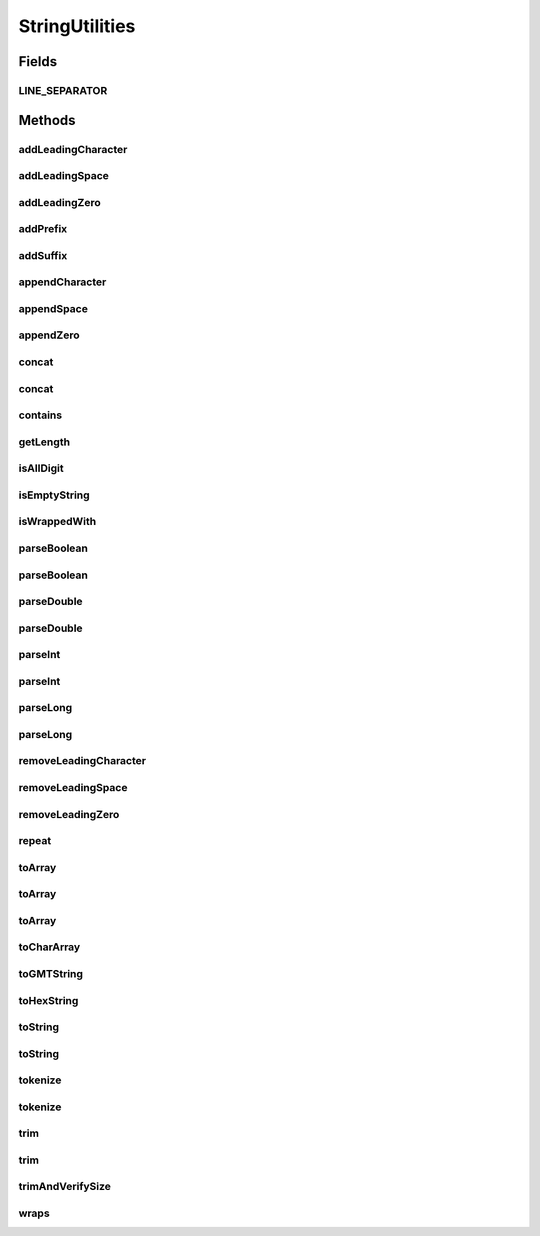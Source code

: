 .. java:import:: java.text SimpleDateFormat

.. java:import:: java.util ArrayList

.. java:import:: java.util Date

.. java:import:: java.util Locale

.. java:import:: java.util TimeZone

StringUtilities
===============

.. java:package:: hk.hku.cecid.piazza.commons.util
   :noindex:

.. java:type:: public final class StringUtilities

   A StringUtilities is a convenient class for handling some common text processing.

   :author: Hugo Y. K. Lam

Fields
------
LINE_SEPARATOR
^^^^^^^^^^^^^^

.. java:field:: public static final String LINE_SEPARATOR
   :outertype: StringUtilities

Methods
-------
addLeadingCharacter
^^^^^^^^^^^^^^^^^^^

.. java:method:: public static String addLeadingCharacter(String s, char c, int len)
   :outertype: StringUtilities

   Adds specified leading characters to the specified length. Nothing will be done if the length of the given string is equal to or greater than the specified length.

   :param s: the source string.
   :param c: the leading character(s) to be added.
   :param len: the length of the target string.
   :return: the string after adding the specified leading character(s).

addLeadingSpace
^^^^^^^^^^^^^^^

.. java:method:: public static String addLeadingSpace(String s, int len)
   :outertype: StringUtilities

   Adds leading spaces to the given string to the specified length. Nothing will be done if the length of the given string is equal to or greater than the specified length.

   :param s: the source string.
   :param len: the length of the target string.
   :return: the string after adding leading spaces.

addLeadingZero
^^^^^^^^^^^^^^

.. java:method:: public static String addLeadingZero(String s, int len)
   :outertype: StringUtilities

   Adds leading zeros to the given string to the specified length. Nothing will be done if the length of the given string is equal to or greater than the specified length.

   :param s: the source string.
   :param len: the length of the target string.
   :return: the string after adding leading zeros.

addPrefix
^^^^^^^^^

.. java:method:: public static String addPrefix(String s, String prefix)
   :outertype: StringUtilities

   Adds a prefix to a given string if it does not start with.

   :param s: the string to be added.
   :param prefix: the prefix.
   :return: the string with the specified prefix.

addSuffix
^^^^^^^^^

.. java:method:: public static String addSuffix(String s, String suffix)
   :outertype: StringUtilities

   Adds a suffix to a given string if it does not end with.

   :param s: the string to be added.
   :param suffix: the suffix.
   :return: the string with the specified suffix.

appendCharacter
^^^^^^^^^^^^^^^

.. java:method:: public static String appendCharacter(String s, char c, int len)
   :outertype: StringUtilities

   Appends specified characters to the given string to the specified length. Nothing will be done if the length of the given string is equal to or greater than the specified length.

   :param s: the source string.
   :param c: the character(s) to be appended.
   :param len: the length of the target string.
   :return: @return the string after appending the specified character(s).

appendSpace
^^^^^^^^^^^

.. java:method:: public static String appendSpace(String s, int len)
   :outertype: StringUtilities

   Appends spaces to the given string to the specified length. Nothing will be done if the length of the given string is equal to or greater than the specified length.

   :param s: the source string.
   :param len: the length of the target string.
   :return: @return the string after appending spaces.

appendZero
^^^^^^^^^^

.. java:method:: public static String appendZero(String s, int len)
   :outertype: StringUtilities

   Appends zeros to the given string to the specified length. Nothing will be done if the length of the given string is equal to or greater than the specified length.

   :param s: the source string.
   :param len: the length of the target string.
   :return: the string after appending zeros.

concat
^^^^^^

.. java:method:: public static String concat(String[] tokens, String delim)
   :outertype: StringUtilities

   Concatenates a string array (string tokens) into a string with the specified delimiter string.

   :param tokens: a string array to be concatenated.
   :param delim: the delimiter.
   :return: the concatenated string.

concat
^^^^^^

.. java:method:: public static String concat(String[] tokens, String tokenPrefix, String tokenSuffix, String delim)
   :outertype: StringUtilities

   Concatenates a string array (string tokens) into a string with the specified delimiter string, token's prefix, and token's suffix.

   :param tokens: a string array to be concatenated.
   :param tokenPrefix: the token's prefix to be concatenated.
   :param tokenSuffix: the token's suffix to be concatenated.
   :param delim: the delimiter.
   :return: the concatenated string.

contains
^^^^^^^^

.. java:method:: public static boolean contains(String[] tokens, String target)
   :outertype: StringUtilities

   Checks if a given string array contains the specified search string.

   :param tokens: a string array to be searched.
   :param target: the target search string.
   :return: true if the given string array contains the specified search string, false otherwise.

getLength
^^^^^^^^^

.. java:method:: public static int getLength(String s)
   :outertype: StringUtilities

   Gets the length of the given string.

   :param s: the string.
   :return: the length of the given string or 0 if it is null.

isAllDigit
^^^^^^^^^^

.. java:method:: public static boolean isAllDigit(String s)
   :outertype: StringUtilities

   Checks if a given string contains only digits.

   :param s: a string to be checked.
   :return: true if the given string contains only digits, false otherwise.

isEmptyString
^^^^^^^^^^^^^

.. java:method:: public static boolean isEmptyString(String s)
   :outertype: StringUtilities

   Checks if a given string is null or empty after trimmed.

   :param s: the string to be checked.
   :return: true if the given string is null or empty after trimmed, false otherwise.

isWrappedWith
^^^^^^^^^^^^^

.. java:method:: public static boolean isWrappedWith(String s, String prefix, String suffix)
   :outertype: StringUtilities

   Checks if the given string is wrapped with the specified prefix and suffix.

   :param s: the string to be checked.
   :param prefix: the prefix.
   :param suffix: the suffix.
   :return: true if the given string is wrapped with the prefix and suffix.

parseBoolean
^^^^^^^^^^^^

.. java:method:: public static boolean parseBoolean(String s)
   :outertype: StringUtilities

   Parses the given string and returns the boolean value it represents.

   :param s: the string to be parsed.
   :return: true if and only if the given string equals, ignoring case, "true".

parseBoolean
^^^^^^^^^^^^

.. java:method:: public static boolean parseBoolean(String s, boolean def)
   :outertype: StringUtilities

   Parses the given string and returns the boolean value it represents.

   :param s: the string to be parsed.
   :param def: the default boolean value when \ ``s``\  is null.
   :return: true if and only if the given string equals, ignoring case, "true".

parseDouble
^^^^^^^^^^^

.. java:method:: public static double parseDouble(String s)
   :outertype: StringUtilities

   Parses the given string and returns the double value it represents.

   :param s: the string to be parsed.
   :return: the double value the string represents or Double.NaN if unable to parse the string.

parseDouble
^^^^^^^^^^^

.. java:method:: public static double parseDouble(String s, double def)
   :outertype: StringUtilities

   Parses the given string and returns the double value it represents.

   :param s: the string to be parsed.
   :return: the double value the string represents or the default value if unable to parse the string.

parseInt
^^^^^^^^

.. java:method:: public static int parseInt(String s)
   :outertype: StringUtilities

   Parses the given string and returns the integer value it represents.

   :param s: the string to be parsed.
   :return: the integer value the string represents or Integer.MIN_VALUE if unable to parse the string.

parseInt
^^^^^^^^

.. java:method:: public static int parseInt(String s, int def)
   :outertype: StringUtilities

   Parses the given string and returns the integer value it represents.

   :param s: the string to be parsed.
   :return: the integer value the string represents or the default value if unable to parse the string.

parseLong
^^^^^^^^^

.. java:method:: public static long parseLong(String s)
   :outertype: StringUtilities

   Parses the given string and returns the long value it represents.

   :param s: the string to be parsed.
   :return: the long value the string represents or Long.MIN_VALUE if unable to parse the string.

parseLong
^^^^^^^^^

.. java:method:: public static long parseLong(String s, long def)
   :outertype: StringUtilities

   Parses the given string and returns the long value it represents.

   :param s: the string to be parsed.
   :return: the long value the string represents or the default value if unable to parse the string.

removeLeadingCharacter
^^^^^^^^^^^^^^^^^^^^^^

.. java:method:: public static String removeLeadingCharacter(String s, char c)
   :outertype: StringUtilities

   Removes specified leading characters from the given string, if any.

   :param s: the source string.
   :param c: the leading character(s) to be removed.
   :return: the string after removing the specified leading character(s).

removeLeadingSpace
^^^^^^^^^^^^^^^^^^

.. java:method:: public static String removeLeadingSpace(String s)
   :outertype: StringUtilities

   Removes leading spaces from the given string, if any.

   :param s: the source string.
   :return: the string after removing leading spaces.

removeLeadingZero
^^^^^^^^^^^^^^^^^

.. java:method:: public static String removeLeadingZero(String s)
   :outertype: StringUtilities

   Removes leading zeros from the given string, if any.

   :param s: the source string.
   :return: the string after removing leading zeros.

repeat
^^^^^^

.. java:method:: public static String repeat(String s, int occurs)
   :outertype: StringUtilities

   Repeats a given string in the specified number of times, then concatenates and returns it.

   :param s: a string to be repeated and concatenated.
   :param occurs: the number of times of the given string to be repeated.
   :return: the concatenated string.

toArray
^^^^^^^

.. java:method:: public static String[] toArray(String s, String delim, int size)
   :outertype: StringUtilities

   Converts the tokenized string into a string array.

   :param s: the string to be tokenized.
   :param delim: the delimiters.
   :param size: the size of the converted array.
   :return: the string array.

toArray
^^^^^^^

.. java:method:: public static String[] toArray(String s, int occurs)
   :outertype: StringUtilities

   Converts a given string into a string array.

   :param s: the string to be converted.
   :param occurs: the number of occurrences.
   :return: the string array.

toArray
^^^^^^^

.. java:method:: public static String[] toArray(String s)
   :outertype: StringUtilities

   Converts a given string into a string array. The resulted array will contain only one element, which is the specified string parameter.

   :param s: the string to be converted.
   :return: the string array.

toCharArray
^^^^^^^^^^^

.. java:method:: public static char[] toCharArray(String s)
   :outertype: StringUtilities

   Converts the given string into an array of characters.

   :param s: the string to be converted.
   :return: an array of characters representing the given string or an empty array if the given string is null or empty.

toGMTString
^^^^^^^^^^^

.. java:method:: public static String toGMTString(Date d)
   :outertype: StringUtilities

   Returns a string representation of the given Date object of the form: d MMM yyyy hh:mm:ss GMT

   :param d: the date.
   :return: the GMT string representation of the given date.

toHexString
^^^^^^^^^^^

.. java:method:: public static String toHexString(byte[] b) throws Exception
   :outertype: StringUtilities

   To Convert the byte array to the String in Hexdecimal format

   :param b: byte array to convert
   :throws Exception:
   :return: String in hexdecimal representation

toString
^^^^^^^^

.. java:method:: public static String toString(Throwable e)
   :outertype: StringUtilities

   Returns a string representation of the given throwable object, empty string if it is null. The resulted string contains a cause trace of the given throwable object.

   :param e: the throwable object for getting its string representation.
   :return: a string represenation of the given Object.

toString
^^^^^^^^

.. java:method:: public static String toString(Object obj)
   :outertype: StringUtilities

   Returns a string representation of the given object, empty string if it is null.

   :param obj: the object for getting its string representation.
   :return: a string represenation of the given Object.

tokenize
^^^^^^^^

.. java:method:: public static String[] tokenize(String str, String delim)
   :outertype: StringUtilities

   Tokenizes a given string according to the specified delimiters. The characters in the delim argument are the delimiters for separating tokens. Delimiter characters themselves will not be treated as tokens.

   :param str: a string to be parsed.
   :param delim: the delimiters.
   :return: the tokens in a string array.

tokenize
^^^^^^^^

.. java:method:: public static String[] tokenize(String str, int fixedLength)
   :outertype: StringUtilities

   Tokenizes a given string according to a fixed length. If the last token's length is less than the fixed length specified, it will be ignored.

   :param str: a string to be parsed.
   :param fixedLength: the fixed length.
   :return: the tokens in a string array.

trim
^^^^

.. java:method:: public static String trim(String s)
   :outertype: StringUtilities

   Trims a given string. An empty string will be returned if the given string is null.

   :param s: the string to be trimmed.
   :return: the trimmed string.

trim
^^^^

.. java:method:: public static String trim(String s, String prefix, String suffix)
   :outertype: StringUtilities

   Trims the given string. If the given string starts with the specified prefix and ends with the specified suffix, both the prefix and the suffix will be trimmed out.

   :param s: the string to be trimmed.
   :param prefix: the prefix.
   :param suffix: the suffix.
   :return: the trimmed string.

trimAndVerifySize
^^^^^^^^^^^^^^^^^

.. java:method:: public static String trimAndVerifySize(String s, int size)
   :outertype: StringUtilities

   Trims a given string and then verifies its size against the specified size. If the sizes do not match, null will be returned.

   :param s: the string to be trimmed and verified.
   :param size: the size for the verification.
   :return: the trimmed string or null if the size verification failed.

wraps
^^^^^

.. java:method:: public static String wraps(String s, String prefix, String suffix)
   :outertype: StringUtilities

   Wraps a given string with the specified prefix and suffix, if it is not alreay wrapped.

   :param s: the string to be wrapped.
   :param prefix: the prefix.
   :param suffix: the suffix.
   :return: the wrapped string.

